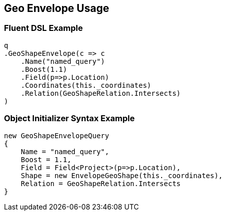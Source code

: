 :ref_current: https://www.elastic.co/guide/en/elasticsearch/reference/2.3

:github: https://github.com/elastic/elasticsearch-net

:nuget: https://www.nuget.org/packages

////
IMPORTANT NOTE
==============
This file has been generated from https://github.com/elastic/elasticsearch-net/tree/2.x/src/Tests/QueryDsl/Geo/Shape/Envelope/GeoEnvelopeUsageTests.cs. 
If you wish to submit a PR for any spelling mistakes, typos or grammatical errors for this file,
please modify the original csharp file found at the link and submit the PR with that change. Thanks!
////

[[geo-envelope-usage]]
== Geo Envelope Usage

=== Fluent DSL Example

[source,csharp]
----
q
.GeoShapeEnvelope(c => c
    .Name("named_query")
    .Boost(1.1)
    .Field(p=>p.Location)
    .Coordinates(this._coordinates)
    .Relation(GeoShapeRelation.Intersects)
)
----

=== Object Initializer Syntax Example

[source,csharp]
----
new GeoShapeEnvelopeQuery
{
    Name = "named_query",
    Boost = 1.1,
    Field = Field<Project>(p=>p.Location),
    Shape = new EnvelopeGeoShape(this._coordinates),
    Relation = GeoShapeRelation.Intersects
}
----

